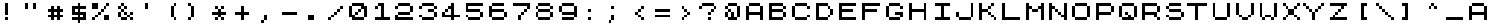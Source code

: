 SplineFontDB: 3.0
FontName: ZX81LowerClean
FullName: ZX81 Lower Clean
FamilyName: ZX81 Lower Clean
Weight: Regular
Copyright: Created with Chartotype, potrace and FontForge 2.0 - https://github.com/farique1
UComments: "2019-6-17: Created with FontForge (http://fontforge.org)"
Version: 001.000
ItalicAngle: 0
UnderlinePosition: -100
UnderlineWidth: 50
Ascent: 896
Descent: 128
InvalidEm: 0
LayerCount: 2
Layer: 0 0 "Back" 1
Layer: 1 0 "Fore" 0
XUID: [1021 379 -1044410058 6642800]
StyleMap: 0x0000
FSType: 0
OS2Version: 0
OS2_WeightWidthSlopeOnly: 0
OS2_UseTypoMetrics: 0
CreationTime: 1560799705
ModificationTime: 1560799706
PfmFamily: 16
TTFWeight: 400
TTFWidth: 5
LineGap: 0
VLineGap: 92
Panose: 2 0 5 9 0 0 0 0 0 0
OS2TypoAscent: 0
OS2TypoAOffset: 1
OS2TypoDescent: 0
OS2TypoDOffset: 1
OS2TypoLinegap: 0
OS2WinAscent: 0
OS2WinAOffset: 1
OS2WinDescent: 0
OS2WinDOffset: 1
HheadAscent: 0
HheadAOffset: 1
HheadDescent: 0
HheadDOffset: 1
OS2SubXSize: 665
OS2SubYSize: 716
OS2SubXOff: 0
OS2SubYOff: 143
OS2SupXSize: 665
OS2SupYSize: 716
OS2SupXOff: 0
OS2SupYOff: 491
OS2StrikeYSize: 51
OS2StrikeYPos: 265
OS2CapHeight: 896
OS2XHeight: 1024
OS2Vendor: '    '
DEI: 91125
Encoding: ISO8859-1
UnicodeInterp: none
NameList: AGL For New Fonts
DisplaySize: -48
AntiAlias: 1
FitToEm: 0
WinInfo: 26 26 9
BeginChars: 273 112

StartChar: o
Encoding: 111 111 0
Width: 1024
VWidth: 0
Flags: W
HStem: 0 128<256 768> 640 128<256 768>
VStem: 128 128<128 640> 768 128<128 640>
LayerCount: 2
Fore
SplineSet
256 640 m 1
 256 768 l 1
 768 768 l 1
 768 640 l 1
 256 640 l 1
128 128 m 1
 128 640 l 1
 256 640 l 1
 256 128 l 1
 128 128 l 1
768 128 m 1
 768 640 l 1
 896 640 l 1
 896 128 l 1
 768 128 l 1
256 0 m 1
 256 128 l 1
 768 128 l 1
 768 0 l 1
 256 0 l 1
EndSplineSet
EndChar

StartChar: i
Encoding: 105 105 1
Width: 1024
VWidth: 0
Flags: W
HStem: 0 128<256 512 640 896> 640 128<256 512 640 896>
VStem: 512 128<128 640>
LayerCount: 2
Fore
SplineSet
256 640 m 1
 256 768 l 1
 896 768 l 1
 896 640 l 1
 640 640 l 1
 640 128 l 1
 896 128 l 1
 896 0 l 1
 256 0 l 1
 256 128 l 1
 512 128 l 1
 512 640 l 1
 256 640 l 1
EndSplineSet
EndChar

StartChar: ampersand
Encoding: 38 38 2
Width: 1024
VWidth: 0
Flags: W
HStem: 0 128<384 640 768 896> 128 128<640 768> 256 128<512 640 768 896> 384 128<384 512> 512 128<256 384 512 640> 640 128<384 512>
VStem: 256 128<128 384 512 640> 384 128<384 512 640 768> 512 128<256 384 512 640> 640 128<128 256> 768 128<0 128 256 384>
LayerCount: 2
Fore
SplineSet
384 640 m 1x0a
 384 768 l 1
 512 768 l 1x05
 512 640 l 1x09
 384 640 l 1x0a
256 512 m 1x0a
 256 640 l 1
 384 640 l 1x0a
 384 512 l 1x12
 256 512 l 1x0a
512 512 m 1x11
 512 640 l 1x09
 640 640 l 1
 640 512 l 1x0880
 512 512 l 1x11
384 384 m 1x12
 384 512 l 1x12
 512 512 l 1x11
 512 384 l 1x21
 384 384 l 1x12
256 128 m 1x42
 256 384 l 1
 384 384 l 1
 384 128 l 1x92
 256 128 l 1x42
512 256 m 1x2080
 512 384 l 1x21
 640 384 l 1x2080
 640 256 l 1x4080
 512 256 l 1x2080
768 256 m 1x4040
 768 384 l 1
 896 384 l 1
 896 256 l 1x2020
 768 256 l 1x4040
640 128 m 1x8040
 640 256 l 1x4080
 768 256 l 1x4040
 768 128 l 1
 640 128 l 1x8040
384 0 m 1x8140
 384 128 l 1x82
 640 128 l 1
 640 0 l 1
 384 0 l 1x8140
768 0 m 1x8020
 768 128 l 1x8040
 896 128 l 1
 896 0 l 1
 768 0 l 1x8020
EndSplineSet
EndChar

StartChar: glyph3
Encoding: 256 9608 3
Width: 1024
VWidth: 0
Flags: W
HStem: -128 1024<0 1024>
VStem: 0 1024<-128 896>
LayerCount: 2
Fore
SplineSet
0 -128 m 1
 0 896 l 1
 1024 896 l 1
 1024 -128 l 1
 0 -128 l 1
EndSplineSet
EndChar

StartChar: quotesingle
Encoding: 39 39 4
Width: 1024
VWidth: 0
Flags: W
HStem: 512 256<384 512>
VStem: 384 128<512 768>
LayerCount: 2
Fore
SplineSet
384 512 m 1
 384 768 l 1
 512 768 l 1
 512 512 l 1
 384 512 l 1
EndSplineSet
EndChar

StartChar: h
Encoding: 104 104 5
Width: 1024
VWidth: 0
Flags: W
HStem: 0 21G<128 256 768 896> 384 128<256 768> 748 20G<128 256 768 896>
VStem: 128 128<0 384 512 768> 768 128<0 384 512 768>
LayerCount: 2
Fore
SplineSet
128 0 m 1
 128 768 l 1
 256 768 l 1
 256 512 l 1
 768 512 l 1
 768 768 l 1
 896 768 l 1
 896 0 l 1
 768 0 l 1
 768 384 l 1
 256 384 l 1
 256 0 l 1
 128 0 l 1
EndSplineSet
EndChar

StartChar: n
Encoding: 110 110 6
Width: 1024
VWidth: 0
Flags: W
HStem: 0 21G<128 256 768 896> 256 128<512 640> 384 128<384 512> 748 20G<128 256 768 896>
VStem: 128 128<0 512 640 768> 384 128<384 512> 512 128<256 384> 768 128<0 128 256 768>
LayerCount: 2
Fore
SplineSet
128 0 m 1xbd
 128 768 l 1
 256 768 l 1
 256 640 l 1
 384 640 l 1
 384 512 l 1
 256 512 l 1
 256 0 l 1
 128 0 l 1xbd
768 256 m 1xdb
 768 768 l 1
 896 768 l 1
 896 0 l 1
 768 0 l 1
 768 128 l 1
 640 128 l 1
 640 256 l 1
 768 256 l 1xdb
384 384 m 1xbd
 384 512 l 1
 512 512 l 1xbd
 512 384 l 1xdd
 384 384 l 1xbd
512 256 m 1xdb
 512 384 l 1xdd
 640 384 l 1
 640 256 l 1
 512 256 l 1xdb
EndSplineSet
EndChar

StartChar: j
Encoding: 106 106 7
Width: 1024
VWidth: 0
Flags: W
HStem: 0 128<256 768> 748 20G<768 896>
VStem: 128 128<128 384> 768 128<128 768>
LayerCount: 2
Fore
SplineSet
768 128 m 1
 768 768 l 1
 896 768 l 1
 896 128 l 1
 768 128 l 1
128 128 m 1
 128 384 l 1
 256 384 l 1
 256 128 l 1
 128 128 l 1
256 0 m 1
 256 128 l 1
 768 128 l 1
 768 0 l 1
 256 0 l 1
EndSplineSet
EndChar

StartChar: p
Encoding: 112 112 8
Width: 1024
VWidth: 0
Flags: W
HStem: 0 21G<128 256> 0 21G<128 256> 256 128<256 768> 640 128<256 768>
VStem: 128 128<0 256 384 640> 768 128<384 640>
LayerCount: 2
Fore
SplineSet
128 0 m 1xbc
 128 768 l 1
 768 768 l 1
 768 640 l 1
 256 640 l 1
 256 384 l 1
 768 384 l 1
 768 256 l 1
 256 256 l 1
 256 0 l 1
 128 0 l 1xbc
768 384 m 1
 768 640 l 1
 896 640 l 1
 896 384 l 1
 768 384 l 1
EndSplineSet
EndChar

StartChar: glyph9
Encoding: 257 9623 9
Width: 1024
VWidth: 0
Flags: W
HStem: -128 512<512 1024>
VStem: 512 512<-128 384>
LayerCount: 2
Fore
SplineSet
512 -128 m 1
 512 384 l 1
 1024 384 l 1
 1024 -128 l 1
 512 -128 l 1
EndSplineSet
EndChar

StartChar: glyph10
Encoding: 258 9622 10
Width: 1024
VWidth: 0
Flags: W
HStem: -128 512<0 512>
VStem: 0 512<-128 384>
LayerCount: 2
Fore
SplineSet
0 -128 m 1
 0 384 l 1
 512 384 l 1
 512 -128 l 1
 0 -128 l 1
EndSplineSet
EndChar

StartChar: q
Encoding: 113 113 11
Width: 1024
VWidth: 0
Flags: W
HStem: 0 128<256 512 640 768> 256 128<384 512> 640 128<256 768>
VStem: 128 128<128 640> 384 128<256 384> 768 128<128 640>
LayerCount: 2
Fore
SplineSet
256 640 m 1
 256 768 l 1
 768 768 l 1
 768 640 l 1
 256 640 l 1
128 128 m 1
 128 640 l 1
 256 640 l 1
 256 128 l 1
 128 128 l 1
768 128 m 1
 768 640 l 1
 896 640 l 1
 896 128 l 1
 768 128 l 1
384 256 m 1
 384 384 l 1
 512 384 l 1
 512 256 l 1
 384 256 l 1
512 128 m 1
 512 256 l 1
 640 256 l 1
 640 128 l 1
 768 128 l 1
 768 0 l 1
 256 0 l 1
 256 128 l 1
 512 128 l 1
EndSplineSet
EndChar

StartChar: k
Encoding: 107 107 12
Width: 1024
VWidth: 0
Flags: W
HStem: 0 128<768 896> 128 128<640 768> 256 128<512 640> 512 128<512 640> 640 128<640 768>
VStem: 128 128<0 384 512 768> 512 128<256 384 512 640> 640 128<128 256 640 768> 768 128<0 128>
LayerCount: 2
Fore
SplineSet
128 0 m 1xb6
 128 768 l 1
 256 768 l 1xae
 256 512 l 1
 512 512 l 1
 512 384 l 1
 256 384 l 1
 256 0 l 1
 128 0 l 1xb6
640 640 m 1x16
 640 768 l 1
 768 768 l 1
 768 640 l 1x0d
 640 640 l 1x16
512 512 m 1x16
 512 640 l 1
 640 640 l 1
 640 512 l 1
 512 512 l 1x16
512 256 m 1x26
 512 384 l 1
 640 384 l 1x26
 640 256 l 1x46
 512 256 l 1x26
640 128 m 1x45
 640 256 l 1x46
 768 256 l 1x45
 768 128 l 1x85
 640 128 l 1x45
768 0 m 1x8480
 768 128 l 1x85
 896 128 l 1
 896 0 l 1
 768 0 l 1x8480
EndSplineSet
EndChar

StartChar: g
Encoding: 103 103 13
Width: 1024
VWidth: 0
Flags: W
HStem: 0 128<256 768> 256 128<512 768> 512 128<768 896> 640 128<256 768>
VStem: 128 128<128 640> 768 128<128 256 512 640>
LayerCount: 2
Fore
SplineSet
256 640 m 1xdc
 256 768 l 1
 768 768 l 1xdc
 768 640 l 1xec
 256 640 l 1xdc
128 128 m 1
 128 640 l 1
 256 640 l 1
 256 128 l 1
 128 128 l 1
768 512 m 1xec
 768 640 l 1
 896 640 l 1
 896 512 l 1
 768 512 l 1xec
512 256 m 1
 512 384 l 1
 896 384 l 1
 896 128 l 1
 768 128 l 1
 768 256 l 1
 512 256 l 1
256 0 m 1
 256 128 l 1
 768 128 l 1
 768 0 l 1
 256 0 l 1
EndSplineSet
EndChar

StartChar: u
Encoding: 117 117 14
Width: 1024
VWidth: 0
Flags: W
HStem: 0 128<256 768> 748 20G<128 256 768 896>
VStem: 128 128<128 768> 768 128<128 768>
LayerCount: 2
Fore
SplineSet
128 128 m 1
 128 768 l 1
 256 768 l 1
 256 128 l 1
 128 128 l 1
768 128 m 1
 768 768 l 1
 896 768 l 1
 896 128 l 1
 768 128 l 1
256 0 m 1
 256 128 l 1
 768 128 l 1
 768 0 l 1
 256 0 l 1
EndSplineSet
EndChar

StartChar: glyph15
Encoding: 259 9626 15
Width: 1024
VWidth: 0
Flags: W
HStem: -128 512<512 1024> 384 512<0 512>
VStem: 0 512<384 896> 512 512<-128 384>
LayerCount: 2
Fore
SplineSet
0 384 m 1x60
 0 896 l 1
 512 896 l 1x60
 512 384 l 1xa0
 0 384 l 1x60
512 -128 m 1x90
 512 384 l 1xa0
 1024 384 l 1
 1024 -128 l 1
 512 -128 l 1x90
EndSplineSet
EndChar

StartChar: glyph16
Encoding: 260 9627 16
Width: 1024
VWidth: 0
Flags: W
HStem: 384 512<512 1024>
VStem: 0 512<-128 384>
LayerCount: 2
Fore
SplineSet
0 -128 m 1
 0 896 l 1
 1024 896 l 1
 1024 384 l 1
 512 384 l 1
 512 -128 l 1
 0 -128 l 1
EndSplineSet
EndChar

StartChar: t
Encoding: 116 116 17
Width: 1024
VWidth: 0
Flags: W
HStem: 0 21G<384 512> 0 21G<384 512> 640 128<0 384 512 896>
VStem: 384 128<0 640>
LayerCount: 2
Fore
SplineSet
0 640 m 1xb0
 0 768 l 1
 896 768 l 1
 896 640 l 1
 512 640 l 1
 512 0 l 1
 384 0 l 1
 384 640 l 1
 0 640 l 1xb0
EndSplineSet
EndChar

StartChar: f
Encoding: 102 102 18
Width: 1024
VWidth: 0
Flags: W
HStem: 0 21G<128 256> 0 21G<128 256> 384 128<256 768> 640 128<256 896>
VStem: 128 128<0 384 512 640>
LayerCount: 2
Fore
SplineSet
128 0 m 1xb8
 128 768 l 1
 896 768 l 1
 896 640 l 1
 256 640 l 1
 256 512 l 1
 768 512 l 1
 768 384 l 1
 256 384 l 1
 256 0 l 1
 128 0 l 1xb8
EndSplineSet
EndChar

StartChar: r
Encoding: 114 114 19
Width: 1024
VWidth: 0
Flags: W
HStem: 0 128<768 896> 256 128<256 640> 640 128<256 768>
VStem: 128 128<0 256 384 640> 640 128<128 256> 768 128<0 128 384 640>
LayerCount: 2
Fore
SplineSet
128 0 m 1xf8
 128 768 l 1
 768 768 l 1
 768 640 l 1
 256 640 l 1
 256 384 l 1
 768 384 l 1xf4
 768 128 l 1
 640 128 l 1
 640 256 l 1
 256 256 l 1
 256 0 l 1
 128 0 l 1xf8
768 384 m 1
 768 640 l 1
 896 640 l 1
 896 384 l 1
 768 384 l 1
768 0 m 1
 768 128 l 1xf8
 896 128 l 1
 896 0 l 1
 768 0 l 1
EndSplineSet
EndChar

StartChar: d
Encoding: 100 100 20
Width: 1024
VWidth: 0
Flags: W
HStem: 0 128<256 640> 128 128<640 768> 512 128<640 768> 640 128<256 640>
VStem: 128 128<128 640> 640 128<128 256 512 640> 768 128<256 512>
LayerCount: 2
Fore
SplineSet
128 0 m 1x9c
 128 768 l 1
 640 768 l 1x9c
 640 640 l 1x2c
 256 640 l 1
 256 128 l 1
 640 128 l 1
 640 0 l 1
 128 0 l 1x9c
640 512 m 1x2c
 640 640 l 1
 768 640 l 1
 768 512 l 1
 640 512 l 1x2c
768 256 m 1x6c
 768 512 l 1x6c
 896 512 l 1
 896 256 l 1x6a
 768 256 l 1x6c
640 128 m 1x8c
 640 256 l 1
 768 256 l 1
 768 128 l 1x4c
 640 128 l 1x8c
EndSplineSet
EndChar

StartChar: glyph21
Encoding: 261 9631 21
Width: 1024
VWidth: 0
Flags: W
HStem: -128 512<0 512>
VStem: 512 512<384 896>
LayerCount: 2
Fore
SplineSet
512 384 m 1
 512 896 l 1
 1024 896 l 1
 1024 -128 l 1
 0 -128 l 1
 0 384 l 1
 512 384 l 1
EndSplineSet
EndChar

StartChar: glyph22
Encoding: 262 9625 22
Width: 1024
VWidth: 0
Flags: W
HStem: -128 512<512 1024>
VStem: 0 512<384 896>
LayerCount: 2
Fore
SplineSet
0 -128 m 1
 0 896 l 1
 512 896 l 1
 512 384 l 1
 1024 384 l 1
 1024 -128 l 1
 0 -128 l 1
EndSplineSet
EndChar

StartChar: glyph23
Encoding: 263 9618 23
Width: 1024
VWidth: 0
Flags: W
HStem: -128 128<128 256 384 512 640 768 896 1024> 0 128<0 128 256 384 512 640 768 896> 128 128<128 256 384 512 640 768 896 1024> 256 128<0 128 256 384 512 640 768 896> 384 128<128 256 384 512 640 768 896 1024> 512 128<0 128 256 384 512 640 768 896> 640 128<128 256 384 512 640 768 896 1024> 768 128<0 128 256 384 512 640 768 896>
VStem: 0 128<0 128 256 384 512 640 768 896> 128 128<-128 0 128 256 384 512 640 768> 256 128<0 128 256 384 512 640 768 896> 384 128<-128 0 128 256 384 512 640 768> 512 128<0 128 256 384 512 640 768 896> 640 128<-128 0 128 256 384 512 640 768> 768 128<0 128 256 384 512 640 768 896> 896 128<-128 0 128 256 384 512 640 768>
LayerCount: 2
Fore
SplineSet
0 768 m 1x0180
 0 896 l 1
 128 896 l 1x0180
 128 768 l 1x0280
 0 768 l 1x0180
256 768 m 1x0240
 256 896 l 1
 384 896 l 1x0120
 384 768 l 1x0220
 256 768 l 1x0240
512 768 m 1x0210
 512 896 l 1
 640 896 l 1x0108
 640 768 l 1x0208
 512 768 l 1x0210
768 768 m 1x0204
 768 896 l 1
 896 896 l 1x0102
 896 768 l 1x0202
 768 768 l 1x0204
128 640 m 1x0480
 128 768 l 1x0280
 256 768 l 1x0240
 256 640 l 1x0440
 128 640 l 1x0480
384 640 m 1x0420
 384 768 l 1x0220
 512 768 l 1x0210
 512 640 l 1x0410
 384 640 l 1x0420
640 640 m 1x0408
 640 768 l 1x0208
 768 768 l 1x0204
 768 640 l 1x0404
 640 640 l 1x0408
896 640 m 1x0402
 896 768 l 1x0202
 1024 768 l 1
 1024 640 l 1x0201
 896 640 l 1x0402
0 512 m 1x0480
 0 640 l 1
 128 640 l 1x0480
 128 512 l 1x0880
 0 512 l 1x0480
256 512 m 1x0840
 256 640 l 1x0440
 384 640 l 1x0420
 384 512 l 1x0820
 256 512 l 1x0840
512 512 m 1x0810
 512 640 l 1x0410
 640 640 l 1x0408
 640 512 l 1x0808
 512 512 l 1x0810
768 512 m 1x0804
 768 640 l 1x0404
 896 640 l 1x0402
 896 512 l 1x0802
 768 512 l 1x0804
128 384 m 1x1080
 128 512 l 1x0880
 256 512 l 1x0840
 256 384 l 1x1040
 128 384 l 1x1080
384 384 m 1x1020
 384 512 l 1x0820
 512 512 l 1x0810
 512 384 l 1x1010
 384 384 l 1x1020
640 384 m 1x1008
 640 512 l 1x0808
 768 512 l 1x0804
 768 384 l 1x1004
 640 384 l 1x1008
896 384 m 1x1002
 896 512 l 1x0802
 1024 512 l 1
 1024 384 l 1x0801
 896 384 l 1x1002
0 256 m 1x1080
 0 384 l 1
 128 384 l 1x1080
 128 256 l 1x2080
 0 256 l 1x1080
256 256 m 1x2040
 256 384 l 1x1040
 384 384 l 1x1020
 384 256 l 1x2020
 256 256 l 1x2040
512 256 m 1x2010
 512 384 l 1x1010
 640 384 l 1x1008
 640 256 l 1x2008
 512 256 l 1x2010
768 256 m 1x2004
 768 384 l 1x1004
 896 384 l 1x1002
 896 256 l 1x2002
 768 256 l 1x2004
128 128 m 1x4080
 128 256 l 1x2080
 256 256 l 1x2040
 256 128 l 1x4040
 128 128 l 1x4080
384 128 m 1x4020
 384 256 l 1x2020
 512 256 l 1x2010
 512 128 l 1x4010
 384 128 l 1x4020
640 128 m 1x4008
 640 256 l 1x2008
 768 256 l 1x2004
 768 128 l 1x4004
 640 128 l 1x4008
896 128 m 1x4002
 896 256 l 1x2002
 1024 256 l 1
 1024 128 l 1x2001
 896 128 l 1x4002
0 0 m 1x4080
 0 128 l 1
 128 128 l 1x4080
 128 0 l 1x8080
 0 0 l 1x4080
256 0 m 1x8040
 256 128 l 1x4040
 384 128 l 1x4020
 384 0 l 1x8020
 256 0 l 1x8040
512 0 m 1x8010
 512 128 l 1x4010
 640 128 l 1x4008
 640 0 l 1x8008
 512 0 l 1x8010
768 0 m 1x8004
 768 128 l 1x4004
 896 128 l 1x4002
 896 0 l 1x8002
 768 0 l 1x8004
128 -128 m 1x8040
 128 0 l 1x8080
 256 0 l 1
 256 -128 l 1
 128 -128 l 1x8040
384 -128 m 1x8010
 384 0 l 1x8020
 512 0 l 1
 512 -128 l 1
 384 -128 l 1x8010
640 -128 m 1x8004
 640 0 l 1x8008
 768 0 l 1
 768 -128 l 1
 640 -128 l 1x8004
896 -128 m 1x8001
 896 0 l 1x8002
 1024 0 l 1
 1024 -128 l 1
 896 -128 l 1x8001
EndSplineSet
EndChar

StartChar: glyph24
Encoding: 264 9624 24
Width: 1024
VWidth: 0
Flags: W
HStem: 384 512<0 512>
VStem: 0 512<384 896>
LayerCount: 2
Fore
SplineSet
0 384 m 1
 0 896 l 1
 512 896 l 1
 512 384 l 1
 0 384 l 1
EndSplineSet
EndChar

StartChar: glyph25
Encoding: 265 9630 25
Width: 1024
VWidth: 0
Flags: W
HStem: -128 512<0 512> 384 512<512 1024>
VStem: 0 512<-128 384> 512 512<384 896>
LayerCount: 2
Fore
SplineSet
512 384 m 1xa0
 512 896 l 1
 1024 896 l 1
 1024 384 l 1x50
 512 384 l 1xa0
0 -128 m 1xa0
 0 384 l 1
 512 384 l 1
 512 -128 l 1
 0 -128 l 1xa0
EndSplineSet
EndChar

StartChar: e
Encoding: 101 101 26
Width: 1024
VWidth: 0
Flags: W
HStem: 0 128<256 896> 384 128<256 768> 640 128<256 896>
VStem: 128 128<128 384 512 640>
LayerCount: 2
Fore
SplineSet
128 0 m 1
 128 768 l 1
 896 768 l 1
 896 640 l 1
 256 640 l 1
 256 512 l 1
 768 512 l 1
 768 384 l 1
 256 384 l 1
 256 128 l 1
 896 128 l 1
 896 0 l 1
 128 0 l 1
EndSplineSet
EndChar

StartChar: s
Encoding: 115 115 27
Width: 1024
VWidth: 0
Flags: W
HStem: 0 128<256 768> 128 128<128 256> 384 128<256 768> 512 128<128 256> 640 128<256 768>
VStem: 128 128<128 256 512 640> 256 512<0 128 384 512 640 768> 768 128<128 384>
LayerCount: 2
Fore
SplineSet
256 640 m 1x14
 256 768 l 1
 768 768 l 1
 768 640 l 1x0a
 256 640 l 1x14
128 512 m 1x14
 128 640 l 1
 256 640 l 1x14
 256 512 l 1x24
 128 512 l 1x14
256 384 m 1x22
 256 512 l 1x24
 768 512 l 1
 768 384 l 1
 256 384 l 1x22
768 128 m 1x82
 768 384 l 1xa2
 896 384 l 1
 896 128 l 1x61
 768 128 l 1x82
128 128 m 1x44
 128 256 l 1
 256 256 l 1x44
 256 128 l 1x84
 128 128 l 1x44
256 0 m 1x82
 256 128 l 1x84
 768 128 l 1
 768 0 l 1
 256 0 l 1x82
EndSplineSet
EndChar

StartChar: b
Encoding: 98 98 28
Width: 1024
VWidth: 0
Flags: W
HStem: 0 128<256 768> 512 128<768 896> 640 128<256 768>
VStem: 128 128<128 384 512 640> 768 128<128 384 512 640>
LayerCount: 2
Fore
SplineSet
128 0 m 1xd8
 128 768 l 1
 768 768 l 1xb8
 768 640 l 1xd8
 256 640 l 1xb8
 256 512 l 1
 768 512 l 1
 768 384 l 1
 256 384 l 1
 256 128 l 1
 768 128 l 1
 768 0 l 1
 128 0 l 1xd8
768 512 m 1xd8
 768 640 l 1
 896 640 l 1
 896 512 l 1
 768 512 l 1xd8
768 128 m 1
 768 384 l 1
 896 384 l 1
 896 128 l 1
 768 128 l 1
EndSplineSet
EndChar

StartChar: I
Encoding: 73 73 29
Width: 1024
VWidth: 0
Flags: W
HStem: 0 128<256 512 640 896> 640 128<256 512 640 896>
VStem: 512 128<128 640>
LayerCount: 2
Fore
SplineSet
256 640 m 1
 256 768 l 1
 896 768 l 1
 896 640 l 1
 640 640 l 1
 640 128 l 1
 896 128 l 1
 896 0 l 1
 256 0 l 1
 256 128 l 1
 512 128 l 1
 512 640 l 1
 256 640 l 1
EndSplineSet
EndChar

StartChar: C
Encoding: 67 67 30
Width: 1024
VWidth: 0
Flags: W
HStem: 0 128<256 768> 128 128<768 896> 512 128<768 896> 640 128<256 768>
VStem: 128 128<128 640> 768 128<128 256 512 640>
LayerCount: 2
Fore
SplineSet
256 640 m 1x1c
 256 768 l 1
 768 768 l 1x1c
 768 640 l 1x2c
 256 640 l 1x1c
128 128 m 1x4c
 128 640 l 1
 256 640 l 1
 256 128 l 1x9c
 128 128 l 1x4c
768 512 m 1x2c
 768 640 l 1
 896 640 l 1
 896 512 l 1
 768 512 l 1x2c
768 128 m 1x8c
 768 256 l 1
 896 256 l 1
 896 128 l 1x4c
 768 128 l 1x8c
256 0 m 1x8c
 256 128 l 1
 768 128 l 1
 768 0 l 1
 256 0 l 1x8c
EndSplineSet
EndChar

StartChar: B
Encoding: 66 66 31
Width: 1024
VWidth: 0
Flags: W
HStem: 0 128<256 768> 512 128<768 896> 640 128<256 768>
VStem: 128 128<128 384 512 640> 768 128<128 384 512 640>
LayerCount: 2
Fore
SplineSet
128 0 m 1xd8
 128 768 l 1
 768 768 l 1xb8
 768 640 l 1xd8
 256 640 l 1xb8
 256 512 l 1
 768 512 l 1
 768 384 l 1
 256 384 l 1
 256 128 l 1
 768 128 l 1
 768 0 l 1
 128 0 l 1xd8
768 512 m 1xd8
 768 640 l 1
 896 640 l 1
 896 512 l 1
 768 512 l 1xd8
768 128 m 1
 768 384 l 1
 896 384 l 1
 896 128 l 1
 768 128 l 1
EndSplineSet
EndChar

StartChar: H
Encoding: 72 72 32
Width: 1024
VWidth: 0
Flags: W
HStem: 0 21G<128 256 768 896> 0 21G<128 256 768 896> 384 128<256 768> 748 20G<128 256 768 896> 748 20G<128 256 768 896>
VStem: 128 128<0 384 512 768> 768 128<0 384 512 768>
LayerCount: 2
Fore
SplineSet
128 0 m 1xb6
 128 768 l 1
 256 768 l 1
 256 512 l 1
 768 512 l 1
 768 768 l 1
 896 768 l 1
 896 0 l 1
 768 0 l 1
 768 384 l 1
 256 384 l 1
 256 0 l 1
 128 0 l 1xb6
EndSplineSet
EndChar

StartChar: c
Encoding: 99 99 33
Width: 1024
VWidth: 0
Flags: W
HStem: 0 128<256 768> 128 128<768 896> 512 128<768 896> 640 128<256 768>
VStem: 128 128<128 640> 768 128<128 256 512 640>
LayerCount: 2
Fore
SplineSet
256 640 m 1x1c
 256 768 l 1
 768 768 l 1x1c
 768 640 l 1x2c
 256 640 l 1x1c
128 128 m 1x4c
 128 640 l 1
 256 640 l 1
 256 128 l 1x9c
 128 128 l 1x4c
768 512 m 1x2c
 768 640 l 1
 896 640 l 1
 896 512 l 1
 768 512 l 1x2c
768 128 m 1x8c
 768 256 l 1
 896 256 l 1
 896 128 l 1x4c
 768 128 l 1x8c
256 0 m 1x8c
 256 128 l 1
 768 128 l 1
 768 0 l 1
 256 0 l 1x8c
EndSplineSet
EndChar

StartChar: colon
Encoding: 58 58 34
Width: 1024
VWidth: 0
Flags: W
HStem: 0 128<384 512> 384 128<384 512>
VStem: 384 128<0 128 384 512>
LayerCount: 2
Fore
SplineSet
384 384 m 1
 384 512 l 1
 512 512 l 1
 512 384 l 1
 384 384 l 1
384 0 m 1
 384 128 l 1
 512 128 l 1
 512 0 l 1
 384 0 l 1
EndSplineSet
EndChar

StartChar: at
Encoding: 64 64 35
Width: 1024
VWidth: 0
Flags: W
HStem: 0 128<384 512 640 768> 384 128<384 512> 512 128<256 384> 640 128<384 768>
VStem: 256 128<128 384 512 640> 384 128<384 512> 768 128<128 640>
LayerCount: 2
Fore
SplineSet
384 640 m 1xaa
 384 768 l 1
 768 768 l 1
 768 640 l 1x96
 384 640 l 1xaa
256 512 m 1xaa
 256 640 l 1
 384 640 l 1xaa
 384 512 l 1xca
 256 512 l 1xaa
768 128 m 1
 768 640 l 1
 896 640 l 1x92
 896 128 l 1
 768 128 l 1
384 384 m 1xca
 384 512 l 1xca
 512 512 l 1
 512 384 l 1xc6
 384 384 l 1xca
256 128 m 1
 256 384 l 1
 384 384 l 1
 384 128 l 1
 256 128 l 1
512 128 m 1xc6
 512 384 l 1
 640 384 l 1
 640 128 l 1
 768 128 l 1
 768 0 l 1
 384 0 l 1xc6
 384 128 l 1xca
 512 128 l 1xc6
EndSplineSet
EndChar

StartChar: F
Encoding: 70 70 36
Width: 1024
VWidth: 0
Flags: W
HStem: 0 21G<128 256> 0 21G<128 256> 384 128<256 768> 640 128<256 896>
VStem: 128 128<0 384 512 640>
LayerCount: 2
Fore
SplineSet
128 0 m 1xb8
 128 768 l 1
 896 768 l 1
 896 640 l 1
 256 640 l 1
 256 512 l 1
 768 512 l 1
 768 384 l 1
 256 384 l 1
 256 0 l 1
 128 0 l 1xb8
EndSplineSet
EndChar

StartChar: G
Encoding: 71 71 37
Width: 1024
VWidth: 0
Flags: W
HStem: 0 128<256 768> 256 128<512 768> 512 128<768 896> 640 128<256 768>
VStem: 128 128<128 640> 768 128<128 256 512 640>
LayerCount: 2
Fore
SplineSet
256 640 m 1xdc
 256 768 l 1
 768 768 l 1xdc
 768 640 l 1xec
 256 640 l 1xdc
128 128 m 1
 128 640 l 1
 256 640 l 1
 256 128 l 1
 128 128 l 1
768 512 m 1xec
 768 640 l 1
 896 640 l 1
 896 512 l 1
 768 512 l 1xec
512 256 m 1
 512 384 l 1
 896 384 l 1
 896 128 l 1
 768 128 l 1
 768 256 l 1
 512 256 l 1
256 0 m 1
 256 128 l 1
 768 128 l 1
 768 0 l 1
 256 0 l 1
EndSplineSet
EndChar

StartChar: A
Encoding: 65 65 38
Width: 1024
VWidth: 0
Flags: W
HStem: 0 21G<128 256 768 896> 0 21G<128 256 768 896> 256 128<256 768> 640 128<256 768>
VStem: 128 128<0 256 384 640> 768 128<0 256 384 640>
LayerCount: 2
Fore
SplineSet
256 640 m 1x3c
 256 768 l 1
 768 768 l 1
 768 640 l 1
 256 640 l 1x3c
128 0 m 1xbc
 128 640 l 1
 256 640 l 1
 256 384 l 1
 768 384 l 1
 768 640 l 1
 896 640 l 1
 896 0 l 1
 768 0 l 1
 768 256 l 1
 256 256 l 1
 256 0 l 1
 128 0 l 1xbc
EndSplineSet
EndChar

StartChar: semicolon
Encoding: 59 59 39
Width: 1024
VWidth: 0
Flags: W
HStem: -128 128<256 384> 0 21G<384 512> 0 21G<384 512> 512 128<384 512>
VStem: 256 128<-128 0> 384 128<0 256 512 640>
LayerCount: 2
Fore
SplineSet
384 512 m 1x14
 384 640 l 1
 512 640 l 1
 512 512 l 1
 384 512 l 1x14
384 0 m 1x98
 384 256 l 1
 512 256 l 1
 512 0 l 1x54
 384 0 l 1x98
256 -128 m 1x98
 256 0 l 1
 384 0 l 1
 384 -128 l 1
 256 -128 l 1x98
EndSplineSet
EndChar

StartChar: equal
Encoding: 61 61 40
Width: 1024
VWidth: 0
Flags: W
HStem: 128 128<256 896> 384 128<256 896>
LayerCount: 2
Fore
SplineSet
256 384 m 1
 256 512 l 1
 896 512 l 1
 896 384 l 1
 256 384 l 1
256 128 m 1
 256 256 l 1
 896 256 l 1
 896 128 l 1
 256 128 l 1
EndSplineSet
EndChar

StartChar: K
Encoding: 75 75 41
Width: 1024
VWidth: 0
Flags: W
HStem: 0 128<768 896> 128 128<640 768> 256 128<512 640> 512 128<512 640> 640 128<640 768>
VStem: 128 128<0 384 512 768> 512 128<256 384 512 640> 640 128<128 256 640 768> 768 128<0 128>
LayerCount: 2
Fore
SplineSet
128 0 m 1xb6
 128 768 l 1
 256 768 l 1xae
 256 512 l 1
 512 512 l 1
 512 384 l 1
 256 384 l 1
 256 0 l 1
 128 0 l 1xb6
640 640 m 1x16
 640 768 l 1
 768 768 l 1
 768 640 l 1x0d
 640 640 l 1x16
512 512 m 1x16
 512 640 l 1
 640 640 l 1
 640 512 l 1
 512 512 l 1x16
512 256 m 1x26
 512 384 l 1
 640 384 l 1x26
 640 256 l 1x46
 512 256 l 1x26
640 128 m 1x45
 640 256 l 1x46
 768 256 l 1x45
 768 128 l 1x85
 640 128 l 1x45
768 0 m 1x8480
 768 128 l 1x85
 896 128 l 1
 896 0 l 1
 768 0 l 1x8480
EndSplineSet
EndChar

StartChar: one
Encoding: 49 49 42
Width: 1024
VWidth: 0
Flags: W
HStem: 0 128<256 512 640 896> 512 128<256 384> 640 128<384 512>
VStem: 256 128<512 640> 512 128<128 640>
LayerCount: 2
Fore
SplineSet
384 640 m 1xd8
 384 768 l 1
 640 768 l 1
 640 128 l 1
 896 128 l 1
 896 0 l 1
 256 0 l 1
 256 128 l 1
 512 128 l 1
 512 640 l 1xb8
 384 640 l 1xd8
256 512 m 1xd8
 256 640 l 1
 384 640 l 1
 384 512 l 1
 256 512 l 1xd8
EndSplineSet
EndChar

StartChar: zero
Encoding: 48 48 43
Width: 1024
VWidth: 0
Flags: W
HStem: 0 128<384 768> 256 128<384 512> 384 128<512 640> 640 128<256 640>
VStem: 128 128<256 640> 384 128<256 384> 512 128<384 512> 768 128<128 512>
LayerCount: 2
Fore
SplineSet
256 640 m 1xbb
 256 768 l 1
 768 768 l 1
 768 640 l 1
 896 640 l 1
 896 128 l 1
 768 128 l 1
 768 512 l 1
 640 512 l 1
 640 640 l 1
 256 640 l 1xbb
128 128 m 1
 128 640 l 1
 256 640 l 1
 256 256 l 1
 384 256 l 1
 384 128 l 1xdd
 768 128 l 1
 768 0 l 1
 256 0 l 1
 256 128 l 1
 128 128 l 1
512 384 m 1
 512 512 l 1
 640 512 l 1
 640 384 l 1xbb
 512 384 l 1
384 256 m 1xdd
 384 384 l 1
 512 384 l 1
 512 256 l 1
 384 256 l 1xdd
EndSplineSet
EndChar

StartChar: J
Encoding: 74 74 44
Width: 1024
VWidth: 0
Flags: W
HStem: 0 128<256 768> 748 20G<768 896> 748 20G<768 896>
VStem: 128 128<128 384> 768 128<128 768>
LayerCount: 2
Fore
SplineSet
768 128 m 1xd8
 768 768 l 1
 896 768 l 1
 896 128 l 1
 768 128 l 1xd8
128 128 m 1
 128 384 l 1
 256 384 l 1
 256 128 l 1
 128 128 l 1
256 0 m 1
 256 128 l 1
 768 128 l 1
 768 0 l 1
 256 0 l 1
EndSplineSet
EndChar

StartChar: less
Encoding: 60 60 45
Width: 1024
VWidth: 0
Flags: W
HStem: 0 128<640 768> 128 128<512 640> 256 128<384 512> 384 128<512 640> 512 128<640 768>
VStem: 384 128<256 384> 512 128<128 256 384 512> 640 128<0 128 512 640>
LayerCount: 2
Fore
SplineSet
640 512 m 1x12
 640 640 l 1
 768 640 l 1
 768 512 l 1x09
 640 512 l 1x12
512 384 m 1x24
 512 512 l 1
 640 512 l 1
 640 384 l 1x12
 512 384 l 1x24
384 256 m 1x24
 384 384 l 1
 512 384 l 1x24
 512 256 l 1x44
 384 256 l 1x24
512 128 m 1x42
 512 256 l 1x44
 640 256 l 1x42
 640 128 l 1x82
 512 128 l 1x42
640 0 m 1x81
 640 128 l 1x82
 768 128 l 1
 768 0 l 1
 640 0 l 1x81
EndSplineSet
EndChar

StartChar: Y
Encoding: 89 89 46
Width: 1024
VWidth: 0
Flags: W
HStem: 0 21G<384 512> 0 21G<384 512> 384 128<256 384 512 640> 512 128<128 256 640 768> 640 128<0 128 768 896>
VStem: 0 128<640 768> 128 128<512 640> 256 128<384 512> 384 128<0 384> 512 128<384 512> 640 128<512 640> 768 128<640 768>
LayerCount: 2
Fore
SplineSet
0 640 m 1x0c
 0 768 l 1
 128 768 l 1x0c
 128 640 l 1x14
 0 640 l 1x0c
768 640 m 1x1020
 768 768 l 1
 896 768 l 1
 896 640 l 1x0810
 768 640 l 1x1020
128 512 m 1x12
 128 640 l 1x14
 256 640 l 1x12
 256 512 l 1x22
 128 512 l 1x12
640 512 m 1x2040
 640 640 l 1
 768 640 l 1
 768 512 l 1x1020
 640 512 l 1x2040
256 384 m 1x21
 256 512 l 1x22
 384 512 l 1
 384 384 l 1
 256 384 l 1x21
512 384 m 1x2080
 512 512 l 1
 640 512 l 1
 640 384 l 1x2040
 512 384 l 1x2080
384 0 m 1xa080
 384 384 l 1xa1
 512 384 l 1
 512 0 l 1
 384 0 l 1xa080
EndSplineSet
EndChar

StartChar: sterling
Encoding: 163 163 47
Width: 1024
VWidth: 0
Flags: W
HStem: 0 128<128 256 384 896> 384 128<128 256 384 640> 512 128<768 896> 640 128<384 768>
VStem: 256 128<128 384 512 640> 768 128<512 640>
LayerCount: 2
Fore
SplineSet
384 640 m 1x9c
 384 768 l 1
 768 768 l 1x9c
 768 640 l 1xac
 384 640 l 1x9c
256 512 m 1xdc
 256 640 l 1
 384 640 l 1
 384 512 l 1
 640 512 l 1
 640 384 l 1
 384 384 l 1
 384 128 l 1
 896 128 l 1
 896 0 l 1
 128 0 l 1
 128 128 l 1
 256 128 l 1
 256 384 l 1
 128 384 l 1
 128 512 l 1
 256 512 l 1xdc
768 512 m 1xac
 768 640 l 1
 896 640 l 1
 896 512 l 1
 768 512 l 1xac
EndSplineSet
EndChar

StartChar: L
Encoding: 76 76 48
Width: 1024
VWidth: 0
Flags: W
HStem: 0 128<256 896> 748 20G<128 256> 748 20G<128 256>
VStem: 128 128<128 768>
LayerCount: 2
Fore
SplineSet
128 0 m 1xd0
 128 768 l 1
 256 768 l 1
 256 128 l 1
 896 128 l 1
 896 0 l 1
 128 0 l 1xd0
EndSplineSet
EndChar

StartChar: greater
Encoding: 62 62 49
Width: 1024
VWidth: 0
Flags: W
HStem: 0 128<384 512> 128 128<512 640> 256 128<640 768> 384 128<512 640> 512 128<384 512>
VStem: 384 128<0 128 512 640> 512 128<128 256 384 512> 640 128<256 384>
LayerCount: 2
Fore
SplineSet
384 512 m 1x0c
 384 640 l 1
 512 640 l 1x0c
 512 512 l 1x14
 384 512 l 1x0c
512 384 m 1x12
 512 512 l 1x14
 640 512 l 1x12
 640 384 l 1x22
 512 384 l 1x12
640 256 m 1x42
 640 384 l 1x22
 768 384 l 1
 768 256 l 1x21
 640 256 l 1x42
512 128 m 1x84
 512 256 l 1
 640 256 l 1
 640 128 l 1x42
 512 128 l 1x84
384 0 m 1x84
 384 128 l 1
 512 128 l 1
 512 0 l 1
 384 0 l 1x84
EndSplineSet
EndChar

StartChar: question
Encoding: 63 63 50
Width: 1024
VWidth: 0
Flags: W
HStem: 0 128<512 640> 256 128<512 640> 384 128<640 768> 512 128<128 256 768 896> 640 128<256 768>
VStem: 128 128<512 640> 512 128<0 128 256 384> 640 128<384 512> 768 128<512 640>
LayerCount: 2
Fore
SplineSet
256 640 m 1x9480
 256 768 l 1
 768 768 l 1x8c80
 768 640 l 1
 256 640 l 1x9480
128 512 m 1x94
 128 640 l 1
 256 640 l 1
 256 512 l 1
 128 512 l 1x94
768 512 m 1xa5
 768 640 l 1
 896 640 l 1
 896 512 l 1x9480
 768 512 l 1xa5
640 384 m 1xc6
 640 512 l 1
 768 512 l 1
 768 384 l 1xa5
 640 384 l 1xc6
512 256 m 1xc6
 512 384 l 1
 640 384 l 1
 640 256 l 1
 512 256 l 1xc6
512 0 m 1
 512 128 l 1
 640 128 l 1
 640 0 l 1
 512 0 l 1
EndSplineSet
EndChar

StartChar: M
Encoding: 77 77 51
Width: 1024
VWidth: 0
Flags: W
HStem: 0 21G<128 256 768 896> 0 21G<128 256 768 896> 384 128<384 640> 512 128<256 384 640 768> 748 20G<128 256 768 896> 748 20G<128 256 768 896>
VStem: 128 128<0 512 640 768> 768 128<0 512 640 768>
LayerCount: 2
Fore
SplineSet
128 0 m 1x93
 128 768 l 1
 256 768 l 1
 256 640 l 1
 384 640 l 1x9b
 384 512 l 1x23
 256 512 l 1
 256 0 l 1
 128 0 l 1x93
768 640 m 1
 768 768 l 1
 896 768 l 1
 896 0 l 1
 768 0 l 1
 768 512 l 1x9b
 640 512 l 1x23
 640 640 l 1
 768 640 l 1
384 384 m 1x23
 384 512 l 1
 640 512 l 1
 640 384 l 1
 384 384 l 1x23
EndSplineSet
EndChar

StartChar: X
Encoding: 88 88 52
Width: 1024
VWidth: 0
Flags: W
HStem: 0 128<128 256 768 896> 128 128<256 384 640 768> 256 256<384 640> 512 128<256 384 640 768> 640 128<128 256 768 896>
VStem: 128 128<0 128 640 768> 256 128<128 256 512 640> 384 256<256 512> 640 128<128 256 512 640> 768 128<0 128 640 768>
LayerCount: 2
Fore
SplineSet
128 640 m 1x0c
 128 768 l 1
 256 768 l 1x0c
 256 640 l 1x14
 128 640 l 1x0c
768 640 m 1x1080
 768 768 l 1
 896 768 l 1
 896 640 l 1x0840
 768 640 l 1x1080
256 512 m 1x12
 256 640 l 1x14
 384 640 l 1x12
 384 512 l 1x22
 256 512 l 1x12
640 512 m 1x21
 640 640 l 1
 768 640 l 1
 768 512 l 1x1080
 640 512 l 1x21
384 256 m 1x42
 384 512 l 1x22
 640 512 l 1x21
 640 256 l 1x41
 384 256 l 1x42
256 128 m 1x84
 256 256 l 1
 384 256 l 1
 384 128 l 1x42
 256 128 l 1x84
640 128 m 1x4080
 640 256 l 1x41
 768 256 l 1x4080
 768 128 l 1x8080
 640 128 l 1x4080
128 0 m 1x84
 128 128 l 1
 256 128 l 1
 256 0 l 1
 128 0 l 1x84
768 0 m 1x8040
 768 128 l 1x8080
 896 128 l 1
 896 0 l 1
 768 0 l 1x8040
EndSplineSet
EndChar

StartChar: bracketleft
Encoding: 91 91 53
Width: 1024
VWidth: 0
Flags: W
HStem: 0 128<640 768> 640 128<640 768>
VStem: 512 256<0 128 640 768> 512 128<128 640>
LayerCount: 2
Fore
SplineSet
512 0 m 1xe0
 512 768 l 1
 768 768 l 1
 768 640 l 1xe0
 640 640 l 1
 640 128 l 1xd0
 768 128 l 1
 768 0 l 1
 512 0 l 1xe0
EndSplineSet
EndChar

StartChar: U
Encoding: 85 85 54
Width: 1024
VWidth: 0
Flags: W
HStem: 0 128<256 768> 748 20G<128 256 768 896> 748 20G<128 256 768 896>
VStem: 128 128<128 768> 768 128<128 768>
LayerCount: 2
Fore
SplineSet
128 128 m 1xd8
 128 768 l 1
 256 768 l 1
 256 128 l 1
 128 128 l 1xd8
768 128 m 1
 768 768 l 1
 896 768 l 1
 896 128 l 1
 768 128 l 1
256 0 m 1
 256 128 l 1
 768 128 l 1
 768 0 l 1
 256 0 l 1
EndSplineSet
EndChar

StartChar: four
Encoding: 52 52 55
Width: 1024
VWidth: 0
Flags: W
HStem: 0 21G<512 640> 0 21G<512 640> 128 128<256 512 640 896> 384 128<256 384> 748 20G<512 640> 748 20G<512 640>
VStem: 128 128<256 384> 256 128<384 512> 512 128<0 128 256 512 640 768>
LayerCount: 2
Fore
SplineSet
512 640 m 1xb980
 512 768 l 1
 640 768 l 1
 640 256 l 1
 896 256 l 1
 896 128 l 1
 640 128 l 1
 640 0 l 1
 512 0 l 1
 512 128 l 1
 128 128 l 1
 128 384 l 1
 256 384 l 1
 256 256 l 1xba80
 512 256 l 1
 512 512 l 1
 384 512 l 1
 384 640 l 1
 512 640 l 1xb980
256 384 m 1
 256 512 l 1
 384 512 l 1
 384 384 l 1x3180
 256 384 l 1
EndSplineSet
EndChar

StartChar: period
Encoding: 46 46 56
Width: 1024
VWidth: 0
Flags: W
HStem: 0 256<384 640>
VStem: 384 256<0 256>
LayerCount: 2
Fore
SplineSet
384 0 m 1
 384 256 l 1
 640 256 l 1
 640 0 l 1
 384 0 l 1
EndSplineSet
EndChar

StartChar: slash
Encoding: 47 47 57
Width: 1024
VWidth: 0
Flags: W
HStem: 0 128<256 384> 128 128<384 512> 256 128<512 640> 384 128<640 768> 512 128<768 896>
VStem: 256 128<0 128> 384 128<128 256> 512 128<256 384> 640 128<384 512> 768 128<512 640>
LayerCount: 2
Fore
SplineSet
768 512 m 1x1080
 768 640 l 1
 896 640 l 1
 896 512 l 1x0840
 768 512 l 1x1080
640 384 m 1x21
 640 512 l 1
 768 512 l 1
 768 384 l 1x1080
 640 384 l 1x21
512 256 m 1x42
 512 384 l 1
 640 384 l 1
 640 256 l 1x21
 512 256 l 1x42
384 128 m 1x84
 384 256 l 1
 512 256 l 1
 512 128 l 1x42
 384 128 l 1x84
256 0 m 1x84
 256 128 l 1
 384 128 l 1
 384 0 l 1
 256 0 l 1x84
EndSplineSet
EndChar

StartChar: five
Encoding: 53 53 58
Width: 1024
VWidth: 0
Flags: W
HStem: 0 128<256 768> 128 128<128 256> 384 128<256 768> 640 128<256 896>
VStem: 128 128<128 256 512 640> 768 128<128 384>
LayerCount: 2
Fore
SplineSet
128 384 m 1x3c
 128 768 l 1
 896 768 l 1
 896 640 l 1
 256 640 l 1
 256 512 l 1
 768 512 l 1
 768 384 l 1
 128 384 l 1x3c
768 128 m 1xbc
 768 384 l 1
 896 384 l 1
 896 128 l 1x7c
 768 128 l 1xbc
128 128 m 1
 128 256 l 1
 256 256 l 1x7c
 256 128 l 1xbc
 128 128 l 1
256 0 m 1xbc
 256 128 l 1
 768 128 l 1
 768 0 l 1
 256 0 l 1xbc
EndSplineSet
EndChar

StartChar: T
Encoding: 84 84 59
Width: 1024
VWidth: 0
Flags: W
HStem: 0 21G<384 512> 0 21G<384 512> 640 128<0 384 512 896>
VStem: 384 128<0 640>
LayerCount: 2
Fore
SplineSet
0 640 m 1xb0
 0 768 l 1
 896 768 l 1
 896 640 l 1
 512 640 l 1
 512 0 l 1
 384 0 l 1
 384 640 l 1
 0 640 l 1xb0
EndSplineSet
EndChar

StartChar: Z
Encoding: 90 90 60
Width: 1024
VWidth: 0
Flags: W
HStem: 0 128<128 256 384 896> 256 128<384 512> 384 128<512 640> 640 128<128 640 768 896>
VStem: 384 128<256 384> 512 128<384 512>
LayerCount: 2
Fore
SplineSet
128 640 m 1xb4
 128 768 l 1
 896 768 l 1
 896 640 l 1
 768 640 l 1
 768 512 l 1
 640 512 l 1
 640 640 l 1
 128 640 l 1xb4
512 384 m 1xd8
 512 512 l 1
 640 512 l 1
 640 384 l 1xb4
 512 384 l 1xd8
384 256 m 1xd8
 384 384 l 1
 512 384 l 1
 512 256 l 1
 384 256 l 1xd8
256 128 m 1
 256 256 l 1
 384 256 l 1
 384 128 l 1
 896 128 l 1
 896 0 l 1
 128 0 l 1
 128 128 l 1
 256 128 l 1
EndSplineSet
EndChar

StartChar: V
Encoding: 86 86 61
Width: 1024
VWidth: 0
Flags: W
HStem: 0 128<384 640> 128 128<256 384 640 768> 748 20G<128 256 768 896> 748 20G<128 256 768 896>
VStem: 128 128<256 768> 256 128<128 256> 640 128<128 256> 768 128<256 768>
LayerCount: 2
Fore
SplineSet
128 256 m 1x68
 128 768 l 1
 256 768 l 1
 256 256 l 1
 128 256 l 1x68
768 256 m 1x62
 768 768 l 1
 896 768 l 1
 896 256 l 1x61
 768 256 l 1x62
256 128 m 1x44
 256 256 l 1x48
 384 256 l 1x44
 384 128 l 1x84
 256 128 l 1x44
640 128 m 1x82
 640 256 l 1
 768 256 l 1
 768 128 l 1x42
 640 128 l 1x82
384 0 m 1x86
 384 128 l 1
 640 128 l 1
 640 0 l 1
 384 0 l 1x86
EndSplineSet
EndChar

StartChar: backslash
Encoding: 92 92 62
Width: 1024
VWidth: 0
Flags: W
HStem: 0 128<768 896> 128 128<640 768> 256 128<512 640> 384 128<384 512> 512 128<256 384> 640 128<128 256>
VStem: 128 128<640 768> 256 128<512 640> 384 128<384 512> 512 128<256 384> 640 128<128 256> 768 128<0 128>
LayerCount: 2
Fore
SplineSet
128 640 m 1x06
 128 768 l 1
 256 768 l 1x06
 256 640 l 1x0a
 128 640 l 1x06
256 512 m 1x09
 256 640 l 1x0a
 384 640 l 1x09
 384 512 l 1x11
 256 512 l 1x09
384 384 m 1x1080
 384 512 l 1x11
 512 512 l 1x1080
 512 384 l 1x2080
 384 384 l 1x1080
512 256 m 1x2040
 512 384 l 1x2080
 640 384 l 1x2040
 640 256 l 1x4040
 512 256 l 1x2040
640 128 m 1x4020
 640 256 l 1x4040
 768 256 l 1x4020
 768 128 l 1x8020
 640 128 l 1x4020
768 0 m 1x8010
 768 128 l 1x8020
 896 128 l 1
 896 0 l 1
 768 0 l 1x8010
EndSplineSet
EndChar

StartChar: O
Encoding: 79 79 63
Width: 1024
VWidth: 0
Flags: W
HStem: 0 128<256 768> 640 128<256 768>
VStem: 128 128<128 640> 768 128<128 640>
LayerCount: 2
Fore
SplineSet
256 640 m 1
 256 768 l 1
 768 768 l 1
 768 640 l 1
 256 640 l 1
128 128 m 1
 128 640 l 1
 256 640 l 1
 256 128 l 1
 128 128 l 1
768 128 m 1
 768 640 l 1
 896 640 l 1
 896 128 l 1
 768 128 l 1
256 0 m 1
 256 128 l 1
 768 128 l 1
 768 0 l 1
 256 0 l 1
EndSplineSet
EndChar

StartChar: hyphen
Encoding: 45 45 64
Width: 1024
VWidth: 0
Flags: W
HStem: 256 128<256 896>
LayerCount: 2
Fore
SplineSet
256 256 m 1
 256 384 l 1
 896 384 l 1
 896 256 l 1
 256 256 l 1
EndSplineSet
EndChar

StartChar: three
Encoding: 51 51 65
Width: 1024
VWidth: 0
Flags: W
HStem: 0 128<256 768> 128 128<128 256> 384 128<512 768> 512 128<128 256 768 896> 640 128<256 768>
VStem: 128 128<128 256 512 640> 768 128<128 384 512 640>
LayerCount: 2
Fore
SplineSet
256 640 m 1x16
 256 768 l 1
 768 768 l 1x0e
 768 640 l 1
 256 640 l 1x16
128 512 m 1x16
 128 640 l 1
 256 640 l 1
 256 512 l 1
 128 512 l 1x16
768 512 m 1x26
 768 640 l 1
 896 640 l 1
 896 512 l 1x16
 768 512 l 1x26
512 384 m 1x26
 512 512 l 1
 768 512 l 1
 768 384 l 1
 512 384 l 1x26
768 128 m 1x86
 768 384 l 1
 896 384 l 1
 896 128 l 1x66
 768 128 l 1x86
128 128 m 1
 128 256 l 1
 256 256 l 1x46
 256 128 l 1x86
 128 128 l 1
256 0 m 1x86
 256 128 l 1
 768 128 l 1
 768 0 l 1
 256 0 l 1x86
EndSplineSet
EndChar

StartChar: two
Encoding: 50 50 66
Width: 1024
VWidth: 0
Flags: W
HStem: 0 128<256 896> 256 128<256 768> 512 128<128 256> 640 128<256 768>
VStem: 128 128<128 256 512 640> 768 128<384 640>
LayerCount: 2
Fore
SplineSet
256 640 m 1xec
 256 768 l 1
 768 768 l 1
 768 640 l 1xdc
 256 640 l 1xec
128 512 m 1xec
 128 640 l 1
 256 640 l 1
 256 512 l 1
 128 512 l 1xec
768 384 m 1
 768 640 l 1
 896 640 l 1xdc
 896 384 l 1
 768 384 l 1
256 256 m 1
 256 384 l 1
 768 384 l 1
 768 256 l 1
 256 256 l 1
128 0 m 1
 128 256 l 1
 256 256 l 1
 256 128 l 1
 896 128 l 1
 896 0 l 1
 128 0 l 1
EndSplineSet
EndChar

StartChar: comma
Encoding: 44 44 67
Width: 1024
VWidth: 0
Flags: W
HStem: -128 128<384 512> 0 21G<512 640> 0 21G<512 640>
VStem: 384 128<-128 0> 512 128<0 256>
LayerCount: 2
Fore
SplineSet
512 0 m 1x90
 512 256 l 1
 640 256 l 1
 640 0 l 1x48
 512 0 l 1x90
384 -128 m 1x90
 384 0 l 1
 512 0 l 1
 512 -128 l 1
 384 -128 l 1x90
EndSplineSet
EndChar

StartChar: N
Encoding: 78 78 68
Width: 1024
VWidth: 0
Flags: W
HStem: 0 21G<128 256 768 896> 0 21G<128 256 768 896> 256 128<512 640> 384 128<384 512> 748 20G<128 256 768 896> 748 20G<128 256 768 896>
VStem: 128 128<0 512 640 768> 384 128<384 512> 512 128<256 384> 768 128<0 128 256 768>
LayerCount: 2
Fore
SplineSet
128 0 m 1x9b40
 128 768 l 1
 256 768 l 1
 256 640 l 1
 384 640 l 1
 384 512 l 1
 256 512 l 1
 256 0 l 1
 128 0 l 1x9b40
768 256 m 1xaac0
 768 768 l 1
 896 768 l 1
 896 0 l 1
 768 0 l 1
 768 128 l 1
 640 128 l 1
 640 256 l 1
 768 256 l 1xaac0
384 384 m 1x1340
 384 512 l 1
 512 512 l 1x1340
 512 384 l 1x2340
 384 384 l 1x1340
512 256 m 1x22c0
 512 384 l 1x2340
 640 384 l 1
 640 256 l 1
 512 256 l 1x22c0
EndSplineSet
EndChar

StartChar: bracketright
Encoding: 93 93 69
Width: 1024
VWidth: 0
Flags: W
HStem: 0 128<256 384> 640 128<256 384>
VStem: 256 256<0 128 640 768> 384 128<128 640>
LayerCount: 2
Fore
SplineSet
256 640 m 1xe0
 256 768 l 1
 512 768 l 1
 512 0 l 1
 256 0 l 1
 256 128 l 1xe0
 384 128 l 1
 384 640 l 1xd0
 256 640 l 1xe0
EndSplineSet
EndChar

StartChar: W
Encoding: 87 87 70
Width: 1024
VWidth: 0
Flags: W
HStem: 0 128<256 384 640 768> 128 128<384 640> 748 20G<128 256 768 896> 748 20G<128 256 768 896>
VStem: 128 128<128 768> 256 128<0 128> 640 128<0 128> 768 128<128 768>
LayerCount: 2
Fore
SplineSet
128 128 m 1x48
 128 768 l 1
 256 768 l 1
 256 128 l 1xa8
 128 128 l 1x48
768 128 m 1x82
 768 768 l 1
 896 768 l 1
 896 128 l 1x61
 768 128 l 1x82
384 128 m 1x86
 384 256 l 1
 640 256 l 1x46
 640 128 l 1
 384 128 l 1x86
256 0 m 1x84
 256 128 l 1x88
 384 128 l 1
 384 0 l 1
 256 0 l 1x84
640 0 m 1x82
 640 128 l 1
 768 128 l 1
 768 0 l 1
 640 0 l 1x82
EndSplineSet
EndChar

StartChar: S
Encoding: 83 83 71
Width: 1024
VWidth: 0
Flags: W
HStem: 0 128<256 768> 128 128<128 256> 384 128<256 768> 512 128<128 256> 640 128<256 768>
VStem: 128 128<128 256 512 640> 256 512<0 128 384 512 640 768> 768 128<128 384>
LayerCount: 2
Fore
SplineSet
256 640 m 1x14
 256 768 l 1
 768 768 l 1
 768 640 l 1x0a
 256 640 l 1x14
128 512 m 1x14
 128 640 l 1
 256 640 l 1x14
 256 512 l 1x24
 128 512 l 1x14
256 384 m 1x22
 256 512 l 1x24
 768 512 l 1
 768 384 l 1
 256 384 l 1x22
768 128 m 1x82
 768 384 l 1xa2
 896 384 l 1
 896 128 l 1x61
 768 128 l 1x82
128 128 m 1x44
 128 256 l 1
 256 256 l 1x44
 256 128 l 1x84
 128 128 l 1x44
256 0 m 1x82
 256 128 l 1x84
 768 128 l 1
 768 0 l 1
 256 0 l 1x82
EndSplineSet
EndChar

StartChar: a
Encoding: 97 97 72
Width: 1024
VWidth: 0
Flags: W
HStem: 0 21G<128 256 768 896> 0 21G<128 256 768 896> 256 128<256 768> 640 128<256 768>
VStem: 128 128<0 256 384 640> 768 128<0 256 384 640>
LayerCount: 2
Fore
SplineSet
256 640 m 1x3c
 256 768 l 1
 768 768 l 1
 768 640 l 1
 256 640 l 1x3c
128 0 m 1xbc
 128 640 l 1
 256 640 l 1
 256 384 l 1
 768 384 l 1
 768 640 l 1
 896 640 l 1
 896 0 l 1
 768 0 l 1
 768 256 l 1
 256 256 l 1
 256 0 l 1
 128 0 l 1xbc
EndSplineSet
EndChar

StartChar: parenleft
Encoding: 40 40 73
Width: 1024
VWidth: 0
Flags: W
HStem: 0 128<640 768> 640 128<640 768>
VStem: 512 128<128 640> 640 128<0 128 640 768>
LayerCount: 2
Fore
SplineSet
640 640 m 1xe0
 640 768 l 1
 768 768 l 1
 768 640 l 1xd0
 640 640 l 1xe0
512 128 m 1xe0
 512 640 l 1
 640 640 l 1
 640 128 l 1
 512 128 l 1xe0
640 0 m 1xd0
 640 128 l 1xe0
 768 128 l 1
 768 0 l 1
 640 0 l 1xd0
EndSplineSet
EndChar

StartChar: six
Encoding: 54 54 74
Width: 1024
VWidth: 0
Flags: W
HStem: 0 128<256 768> 384 128<256 768> 640 128<256 768>
VStem: 128 128<128 384 512 640> 768 128<128 384>
LayerCount: 2
Fore
SplineSet
256 640 m 1
 256 768 l 1
 768 768 l 1
 768 640 l 1
 256 640 l 1
128 128 m 1
 128 640 l 1
 256 640 l 1
 256 512 l 1
 768 512 l 1
 768 384 l 1
 256 384 l 1
 256 128 l 1
 128 128 l 1
768 128 m 1
 768 384 l 1
 896 384 l 1
 896 128 l 1
 768 128 l 1
256 0 m 1
 256 128 l 1
 768 128 l 1
 768 0 l 1
 256 0 l 1
EndSplineSet
EndChar

StartChar: D
Encoding: 68 68 75
Width: 1024
VWidth: 0
Flags: W
HStem: 0 128<256 640> 128 128<640 768> 512 128<640 768> 640 128<256 640>
VStem: 128 128<128 640> 640 128<128 256 512 640> 768 128<256 512>
LayerCount: 2
Fore
SplineSet
128 0 m 1x9c
 128 768 l 1
 640 768 l 1x9c
 640 640 l 1x2c
 256 640 l 1
 256 128 l 1
 640 128 l 1
 640 0 l 1
 128 0 l 1x9c
640 512 m 1x2c
 640 640 l 1
 768 640 l 1
 768 512 l 1
 640 512 l 1x2c
768 256 m 1x6c
 768 512 l 1x6c
 896 512 l 1
 896 256 l 1x6a
 768 256 l 1x6c
640 128 m 1x8c
 640 256 l 1
 768 256 l 1
 768 128 l 1x4c
 640 128 l 1x8c
EndSplineSet
EndChar

StartChar: E
Encoding: 69 69 76
Width: 1024
VWidth: 0
Flags: W
HStem: 0 128<256 896> 384 128<256 768> 640 128<256 896>
VStem: 128 128<128 384 512 640>
LayerCount: 2
Fore
SplineSet
128 0 m 1
 128 768 l 1
 896 768 l 1
 896 640 l 1
 256 640 l 1
 256 512 l 1
 768 512 l 1
 768 384 l 1
 256 384 l 1
 256 128 l 1
 896 128 l 1
 896 0 l 1
 128 0 l 1
EndSplineSet
EndChar

StartChar: seven
Encoding: 55 55 77
Width: 1024
VWidth: 0
Flags: W
HStem: 0 21G<384 512> 0 21G<384 512> 256 128<512 640> 384 128<640 768> 640 128<128 768>
VStem: 384 128<0 256> 512 128<256 384> 640 128<384 512> 768 128<512 640>
LayerCount: 2
Fore
SplineSet
128 640 m 1x1880
 128 768 l 1
 896 768 l 1
 896 512 l 1x1880
 768 512 l 1x19
 768 640 l 1
 128 640 l 1x1880
640 384 m 1x2a
 640 512 l 1
 768 512 l 1
 768 384 l 1x19
 640 384 l 1x2a
512 256 m 1x2c
 512 384 l 1
 640 384 l 1
 640 256 l 1x2a
 512 256 l 1x2c
384 0 m 1xac
 384 256 l 1
 512 256 l 1
 512 0 l 1
 384 0 l 1xac
EndSplineSet
EndChar

StartChar: parenright
Encoding: 41 41 78
Width: 1024
VWidth: 0
Flags: W
HStem: 0 128<256 384> 640 128<256 384>
VStem: 256 128<0 128 640 768> 384 128<128 640>
LayerCount: 2
Fore
SplineSet
256 640 m 1xe0
 256 768 l 1
 384 768 l 1
 384 640 l 1
 256 640 l 1xe0
384 128 m 1
 384 640 l 1xe0
 512 640 l 1
 512 128 l 1xd0
 384 128 l 1
256 0 m 1
 256 128 l 1
 384 128 l 1
 384 0 l 1
 256 0 l 1
EndSplineSet
EndChar

StartChar: R
Encoding: 82 82 79
Width: 1024
VWidth: 0
Flags: W
HStem: 0 128<768 896> 256 128<256 640> 640 128<256 768>
VStem: 128 128<0 256 384 640> 640 128<128 256> 768 128<0 128 384 640>
LayerCount: 2
Fore
SplineSet
128 0 m 1xf8
 128 768 l 1
 768 768 l 1
 768 640 l 1
 256 640 l 1
 256 384 l 1
 768 384 l 1xf4
 768 128 l 1
 640 128 l 1
 640 256 l 1
 256 256 l 1
 256 0 l 1
 128 0 l 1xf8
768 384 m 1
 768 640 l 1
 896 640 l 1
 896 384 l 1
 768 384 l 1
768 0 m 1
 768 128 l 1xf8
 896 128 l 1
 896 0 l 1
 768 0 l 1
EndSplineSet
EndChar

StartChar: asciicircum
Encoding: 94 94 80
Width: 1024
VWidth: 0
Flags: W
HStem: 512 128<384 512 640 768> 640 128<512 640>
VStem: 384 128<512 640> 512 128<640 768> 640 128<512 640>
LayerCount: 2
Fore
SplineSet
512 640 m 1xa0
 512 768 l 1
 640 768 l 1x50
 640 640 l 1x90
 512 640 l 1xa0
384 512 m 1xa0
 384 640 l 1
 512 640 l 1
 512 512 l 1
 384 512 l 1xa0
640 512 m 1x88
 640 640 l 1x90
 768 640 l 1
 768 512 l 1
 640 512 l 1x88
EndSplineSet
EndChar

StartChar: P
Encoding: 80 80 81
Width: 1024
VWidth: 0
Flags: W
HStem: 0 21G<128 256> 0 21G<128 256> 256 128<256 768> 640 128<256 768>
VStem: 128 128<0 256 384 640> 768 128<384 640>
LayerCount: 2
Fore
SplineSet
128 0 m 1xbc
 128 768 l 1
 768 768 l 1
 768 640 l 1
 256 640 l 1
 256 384 l 1
 768 384 l 1
 768 256 l 1
 256 256 l 1
 256 0 l 1
 128 0 l 1xbc
768 384 m 1
 768 640 l 1
 896 640 l 1
 896 384 l 1
 768 384 l 1
EndSplineSet
EndChar

StartChar: nine
Encoding: 57 57 82
Width: 1024
VWidth: 0
Flags: W
HStem: 0 128<256 768> 256 128<256 768> 640 128<256 768>
VStem: 128 128<384 640> 768 128<128 256 384 640>
LayerCount: 2
Fore
SplineSet
256 640 m 1
 256 768 l 1
 768 768 l 1
 768 640 l 1
 256 640 l 1
128 384 m 1
 128 640 l 1
 256 640 l 1
 256 384 l 1
 128 384 l 1
768 384 m 1
 768 640 l 1
 896 640 l 1
 896 128 l 1
 768 128 l 1
 768 256 l 1
 256 256 l 1
 256 384 l 1
 768 384 l 1
256 0 m 1
 256 128 l 1
 768 128 l 1
 768 0 l 1
 256 0 l 1
EndSplineSet
EndChar

StartChar: plus
Encoding: 43 43 83
Width: 1024
VWidth: 0
Flags: W
HStem: 0 21G<512 640> 0 21G<512 640> 256 128<256 512 640 896>
VStem: 512 128<0 256 384 640>
LayerCount: 2
Fore
SplineSet
512 384 m 1xb0
 512 640 l 1
 640 640 l 1
 640 384 l 1
 896 384 l 1
 896 256 l 1
 640 256 l 1
 640 0 l 1
 512 0 l 1
 512 256 l 1
 256 256 l 1
 256 384 l 1
 512 384 l 1xb0
EndSplineSet
EndChar

StartChar: asterisk
Encoding: 42 42 84
Width: 1024
VWidth: 0
Flags: W
HStem: 0 128<384 512 640 768> 256 128<256 512 640 896> 512 128<384 512 640 768>
VStem: 384 128<0 128 512 640> 512 128<128 256 384 512> 640 128<0 128 512 640>
CounterMasks: 1 e0
LayerCount: 2
Fore
SplineSet
384 512 m 1xf0
 384 640 l 1
 512 640 l 1
 512 512 l 1
 384 512 l 1xf0
640 512 m 1xe8
 640 640 l 1
 768 640 l 1
 768 512 l 1xe4
 640 512 l 1xe8
512 384 m 1xe8
 512 512 l 1xf0
 640 512 l 1
 640 384 l 1
 896 384 l 1
 896 256 l 1
 640 256 l 1
 640 128 l 1xe8
 512 128 l 1xf0
 512 256 l 1
 256 256 l 1
 256 384 l 1
 512 384 l 1xe8
384 0 m 1
 384 128 l 1
 512 128 l 1
 512 0 l 1
 384 0 l 1
640 0 m 1xe4
 640 128 l 1xe8
 768 128 l 1
 768 0 l 1
 640 0 l 1xe4
EndSplineSet
EndChar

StartChar: eight
Encoding: 56 56 85
Width: 1024
VWidth: 0
Flags: W
HStem: 0 128<256 768> 128 256<128 256 768 896> 384 128<256 768> 512 128<128 256 768 896> 640 128<256 768>
VStem: 128 128<128 384 512 640> 256 512<0 128 384 512 640 768> 768 128<128 384 512 640>
LayerCount: 2
Fore
SplineSet
256 640 m 1x14
 256 768 l 1
 768 768 l 1x0a
 768 640 l 1x12
 256 640 l 1x14
128 512 m 1x14
 128 640 l 1
 256 640 l 1x14
 256 512 l 1x24
 128 512 l 1x14
768 512 m 1x22
 768 640 l 1x12
 896 640 l 1
 896 512 l 1x11
 768 512 l 1x22
256 384 m 1x44
 256 512 l 1x24
 768 512 l 1x22
 768 384 l 1x42
 256 384 l 1x44
128 128 m 1x44
 128 384 l 1
 256 384 l 1x44
 256 128 l 1x84
 128 128 l 1x44
768 128 m 1x82
 768 384 l 1x42
 896 384 l 1
 896 128 l 1x41
 768 128 l 1x82
256 0 m 1x82
 256 128 l 1x84
 768 128 l 1
 768 0 l 1
 256 0 l 1x82
EndSplineSet
EndChar

StartChar: Q
Encoding: 81 81 86
Width: 1024
VWidth: 0
Flags: W
HStem: 0 128<256 512 640 768> 256 128<384 512> 640 128<256 768>
VStem: 128 128<128 640> 384 128<256 384> 768 128<128 640>
LayerCount: 2
Fore
SplineSet
256 640 m 1
 256 768 l 1
 768 768 l 1
 768 640 l 1
 256 640 l 1
128 128 m 1
 128 640 l 1
 256 640 l 1
 256 128 l 1
 128 128 l 1
768 128 m 1
 768 640 l 1
 896 640 l 1
 896 128 l 1
 768 128 l 1
384 256 m 1
 384 384 l 1
 512 384 l 1
 512 256 l 1
 384 256 l 1
512 128 m 1
 512 256 l 1
 640 256 l 1
 640 128 l 1
 768 128 l 1
 768 0 l 1
 256 0 l 1
 256 128 l 1
 512 128 l 1
EndSplineSet
EndChar

StartChar: underscore
Encoding: 95 95 87
Width: 1024
VWidth: 0
Flags: W
HStem: 0 128<128 896>
LayerCount: 2
Fore
SplineSet
128 0 m 1
 128 128 l 1
 896 128 l 1
 896 0 l 1
 128 0 l 1
EndSplineSet
EndChar

StartChar: bar
Encoding: 124 124 88
Width: 1024
VWidth: 0
Flags: W
HStem: 0 21G<384 512> 0 21G<384 512> 748 20G<384 512> 748 20G<384 512>
VStem: 384 128<0 768>
LayerCount: 2
Fore
SplineSet
384 0 m 1xa8
 384 768 l 1
 512 768 l 1
 512 0 l 1
 384 0 l 1xa8
EndSplineSet
EndChar

StartChar: v
Encoding: 118 118 89
Width: 1024
VWidth: 0
Flags: W
HStem: 0 128<384 640> 128 128<256 384 640 768> 748 20G<128 256 768 896> 748 20G<128 256 768 896>
VStem: 128 128<256 768> 256 128<128 256> 640 128<128 256> 768 128<256 768>
LayerCount: 2
Fore
SplineSet
128 256 m 1x68
 128 768 l 1
 256 768 l 1
 256 256 l 1
 128 256 l 1x68
768 256 m 1x62
 768 768 l 1
 896 768 l 1
 896 256 l 1x61
 768 256 l 1x62
256 128 m 1x44
 256 256 l 1x48
 384 256 l 1x44
 384 128 l 1x84
 256 128 l 1x44
640 128 m 1x82
 640 256 l 1
 768 256 l 1
 768 128 l 1x42
 640 128 l 1x82
384 0 m 1x86
 384 128 l 1
 640 128 l 1
 640 0 l 1
 384 0 l 1x86
EndSplineSet
EndChar

StartChar: glyph90
Encoding: 266 9629 90
Width: 1024
VWidth: 0
Flags: W
HStem: 384 512<512 1024>
VStem: 512 512<384 896>
LayerCount: 2
Fore
SplineSet
512 384 m 1
 512 896 l 1
 1024 896 l 1
 1024 384 l 1
 512 384 l 1
EndSplineSet
EndChar

StartChar: glyph91
Encoding: 267 9600 91
Width: 1024
VWidth: 0
Flags: W
HStem: 384 512<0 1024>
LayerCount: 2
Fore
SplineSet
0 384 m 1
 0 896 l 1
 1024 896 l 1
 1024 384 l 1
 0 384 l 1
EndSplineSet
EndChar

StartChar: glyph92
Encoding: 268 9628 92
Width: 1024
VWidth: 0
Flags: W
HStem: 384 512<0 512>
VStem: 512 512<-128 384>
LayerCount: 2
Fore
SplineSet
0 384 m 1
 0 896 l 1
 1024 896 l 1
 1024 -128 l 1
 512 -128 l 1
 512 384 l 1
 0 384 l 1
EndSplineSet
EndChar

StartChar: w
Encoding: 119 119 93
Width: 1024
VWidth: 0
Flags: W
HStem: 0 128<256 384 640 768> 128 128<384 640> 748 20G<128 256 768 896> 748 20G<128 256 768 896>
VStem: 128 128<128 768> 256 128<0 128> 640 128<0 128> 768 128<128 768>
LayerCount: 2
Fore
SplineSet
128 128 m 1x48
 128 768 l 1
 256 768 l 1
 256 128 l 1xa8
 128 128 l 1x48
768 128 m 1x82
 768 768 l 1
 896 768 l 1
 896 128 l 1x61
 768 128 l 1x82
384 128 m 1x86
 384 256 l 1
 640 256 l 1x46
 640 128 l 1
 384 128 l 1x86
256 0 m 1x84
 256 128 l 1x88
 384 128 l 1
 384 0 l 1
 256 0 l 1x84
640 0 m 1x82
 640 128 l 1
 768 128 l 1
 768 0 l 1
 640 0 l 1x82
EndSplineSet
EndChar

StartChar: braceright
Encoding: 125 125 94
Width: 1024
VWidth: 0
Flags: W
HStem: 0 128<256 384> 640 128<256 384>
VStem: 256 256<0 128 640 768> 384 128<128 256 512 640> 512 128<256 512>
LayerCount: 2
Fore
SplineSet
256 640 m 1xe0
 256 768 l 1
 512 768 l 1xe0
 512 512 l 1
 384 512 l 1
 384 640 l 1xd0
 256 640 l 1xe0
512 256 m 1xd0
 512 512 l 1xd0
 640 512 l 1
 640 256 l 1xc8
 512 256 l 1xd0
384 128 m 1
 384 256 l 1
 512 256 l 1xd0
 512 0 l 1
 256 0 l 1
 256 128 l 1xe0
 384 128 l 1
EndSplineSet
EndChar

StartChar: space
Encoding: 32 32 95
Width: 1024
VWidth: 0
Flags: W
LayerCount: 2
EndChar

StartChar: glyph96
Encoding: 269 9616 96
Width: 1024
VWidth: 0
Flags: W
VStem: 512 512<-128 896>
LayerCount: 2
Fore
SplineSet
512 -128 m 1
 512 896 l 1
 1024 896 l 1
 1024 -128 l 1
 512 -128 l 1
EndSplineSet
EndChar

StartChar: glyph97
Encoding: 270 9617 97
Width: 1024
VWidth: 0
Flags: W
HStem: -128 128<0 128 256 384 512 640 768 896> 0 128<128 256 384 512 640 768 896 1024> 128 128<0 128 256 384 512 640 768 896> 256 128<128 256 384 512 640 768 896 1024> 384 128<0 128 256 384 512 640 768 896> 512 128<128 256 384 512 640 768 896 1024> 640 128<0 128 256 384 512 640 768 896> 768 128<128 256 384 512 640 768 896 1024>
VStem: 0 128<-128 0 128 256 384 512 640 768> 128 128<0 128 256 384 512 640 768 896> 256 128<-128 0 128 256 384 512 640 768> 384 128<0 128 256 384 512 640 768 896> 512 128<-128 0 128 256 384 512 640 768> 640 128<0 128 256 384 512 640 768 896> 768 128<-128 0 128 256 384 512 640 768> 896 128<0 128 256 384 512 640 768 896>
LayerCount: 2
Fore
SplineSet
128 768 m 1x0280
 128 896 l 1
 256 896 l 1x0140
 256 768 l 1x0240
 128 768 l 1x0280
384 768 m 1x0220
 384 896 l 1
 512 896 l 1x0110
 512 768 l 1x0210
 384 768 l 1x0220
640 768 m 1x0208
 640 896 l 1
 768 896 l 1x0104
 768 768 l 1x0204
 640 768 l 1x0208
896 768 m 1x0202
 896 896 l 1
 1024 896 l 1
 1024 768 l 1x0101
 896 768 l 1x0202
0 640 m 1x0280
 0 768 l 1
 128 768 l 1x0280
 128 640 l 1x0480
 0 640 l 1x0280
256 640 m 1x0440
 256 768 l 1x0240
 384 768 l 1x0220
 384 640 l 1x0420
 256 640 l 1x0440
512 640 m 1x0410
 512 768 l 1x0210
 640 768 l 1x0208
 640 640 l 1x0408
 512 640 l 1x0410
768 640 m 1x0404
 768 768 l 1x0204
 896 768 l 1x0202
 896 640 l 1x0402
 768 640 l 1x0404
128 512 m 1x0880
 128 640 l 1x0480
 256 640 l 1x0440
 256 512 l 1x0840
 128 512 l 1x0880
384 512 m 1x0820
 384 640 l 1x0420
 512 640 l 1x0410
 512 512 l 1x0810
 384 512 l 1x0820
640 512 m 1x0808
 640 640 l 1x0408
 768 640 l 1x0404
 768 512 l 1x0804
 640 512 l 1x0808
896 512 m 1x0802
 896 640 l 1x0402
 1024 640 l 1
 1024 512 l 1x0401
 896 512 l 1x0802
0 384 m 1x0880
 0 512 l 1
 128 512 l 1x0880
 128 384 l 1x1080
 0 384 l 1x0880
256 384 m 1x1040
 256 512 l 1x0840
 384 512 l 1x0820
 384 384 l 1x1020
 256 384 l 1x1040
512 384 m 1x1010
 512 512 l 1x0810
 640 512 l 1x0808
 640 384 l 1x1008
 512 384 l 1x1010
768 384 m 1x1004
 768 512 l 1x0804
 896 512 l 1x0802
 896 384 l 1x1002
 768 384 l 1x1004
128 256 m 1x2080
 128 384 l 1x1080
 256 384 l 1x1040
 256 256 l 1x2040
 128 256 l 1x2080
384 256 m 1x2020
 384 384 l 1x1020
 512 384 l 1x1010
 512 256 l 1x2010
 384 256 l 1x2020
640 256 m 1x2008
 640 384 l 1x1008
 768 384 l 1x1004
 768 256 l 1x2004
 640 256 l 1x2008
896 256 m 1x2002
 896 384 l 1x1002
 1024 384 l 1
 1024 256 l 1x1001
 896 256 l 1x2002
0 128 m 1x2080
 0 256 l 1
 128 256 l 1x2080
 128 128 l 1x4080
 0 128 l 1x2080
256 128 m 1x4040
 256 256 l 1x2040
 384 256 l 1x2020
 384 128 l 1x4020
 256 128 l 1x4040
512 128 m 1x4010
 512 256 l 1x2010
 640 256 l 1x2008
 640 128 l 1x4008
 512 128 l 1x4010
768 128 m 1x4004
 768 256 l 1x2004
 896 256 l 1x2002
 896 128 l 1x4002
 768 128 l 1x4004
128 0 m 1x8080
 128 128 l 1x4080
 256 128 l 1x4040
 256 0 l 1x8040
 128 0 l 1x8080
384 0 m 1x8020
 384 128 l 1x4020
 512 128 l 1x4010
 512 0 l 1x8010
 384 0 l 1x8020
640 0 m 1x8008
 640 128 l 1x4008
 768 128 l 1x4004
 768 0 l 1x8004
 640 0 l 1x8008
896 0 m 1x8002
 896 128 l 1x4002
 1024 128 l 1
 1024 0 l 1x4001
 896 0 l 1x8002
0 -128 m 1x8080
 0 0 l 1
 128 0 l 1
 128 -128 l 1
 0 -128 l 1x8080
256 -128 m 1x8020
 256 0 l 1x8040
 384 0 l 1
 384 -128 l 1
 256 -128 l 1x8020
512 -128 m 1x8008
 512 0 l 1x8010
 640 0 l 1
 640 -128 l 1
 512 -128 l 1x8008
768 -128 m 1x8002
 768 0 l 1x8004
 896 0 l 1
 896 -128 l 1
 768 -128 l 1x8002
EndSplineSet
EndChar

StartChar: exclam
Encoding: 33 33 98
Width: 1024
VWidth: 0
Flags: W
HStem: 0 128<384 512> 748 20G<384 512> 748 20G<384 512>
VStem: 384 128<0 128 256 768>
LayerCount: 2
Fore
SplineSet
384 256 m 1xd0
 384 768 l 1
 512 768 l 1
 512 256 l 1
 384 256 l 1xd0
384 0 m 1
 384 128 l 1
 512 128 l 1
 512 0 l 1
 384 0 l 1
EndSplineSet
EndChar

StartChar: asciitilde
Encoding: 126 126 99
Width: 1024
VWidth: 0
Flags: W
HStem: 512 128<256 384 512 640> 640 128<384 512 640 768>
VStem: 256 128<512 640> 384 128<640 768> 512 128<512 640> 640 128<640 768>
LayerCount: 2
Fore
SplineSet
384 640 m 1xa0
 384 768 l 1
 512 768 l 1x50
 512 640 l 1x90
 384 640 l 1xa0
640 640 m 1x88
 640 768 l 1
 768 768 l 1
 768 640 l 1x44
 640 640 l 1x88
256 512 m 1xa0
 256 640 l 1
 384 640 l 1
 384 512 l 1
 256 512 l 1xa0
512 512 m 1x88
 512 640 l 1x90
 640 640 l 1
 640 512 l 1
 512 512 l 1x88
EndSplineSet
EndChar

StartChar: z
Encoding: 122 122 100
Width: 1024
VWidth: 0
Flags: W
HStem: 0 128<128 256 384 896> 256 128<384 512> 384 128<512 640> 640 128<128 640 768 896>
VStem: 384 128<256 384> 512 128<384 512>
LayerCount: 2
Fore
SplineSet
128 640 m 1xb4
 128 768 l 1
 896 768 l 1
 896 640 l 1
 768 640 l 1
 768 512 l 1
 640 512 l 1
 640 640 l 1
 128 640 l 1xb4
512 384 m 1xd8
 512 512 l 1
 640 512 l 1
 640 384 l 1xb4
 512 384 l 1xd8
384 256 m 1xd8
 384 384 l 1
 512 384 l 1
 512 256 l 1
 384 256 l 1xd8
256 128 m 1
 256 256 l 1
 384 256 l 1
 384 128 l 1
 896 128 l 1
 896 0 l 1
 128 0 l 1
 128 128 l 1
 256 128 l 1
EndSplineSet
EndChar

StartChar: percent
Encoding: 37 37 101
Width: 1024
VWidth: 0
Flags: W
HStem: 0 128<128 256> 128 128<256 384> 256 128<384 512> 384 128<512 640> 512 128<640 768> 640 128<768 896>
VStem: 128 128<0 128> 256 128<128 256> 384 128<256 384> 512 128<384 512> 640 128<512 640> 768 128<640 768>
LayerCount: 2
Fore
SplineSet
128 512 m 1x0a80
 128 768 l 1
 384 768 l 1x0680
 384 512 l 1
 128 512 l 1x0a80
768 640 m 1x0820
 768 768 l 1
 896 768 l 1
 896 640 l 1x0410
 768 640 l 1x0820
640 512 m 1x1040
 640 640 l 1
 768 640 l 1
 768 512 l 1x0820
 640 512 l 1x1040
512 384 m 1x2080
 512 512 l 1
 640 512 l 1
 640 384 l 1x1040
 512 384 l 1x2080
384 256 m 1x41
 384 384 l 1
 512 384 l 1
 512 256 l 1x2080
 384 256 l 1x41
256 128 m 1x82
 256 256 l 1
 384 256 l 1
 384 128 l 1x41
 256 128 l 1x82
640 0 m 1xa020
 640 256 l 1xa020
 896 256 l 1
 896 0 l 1xa010
 640 0 l 1xa020
128 0 m 1x82
 128 128 l 1
 256 128 l 1
 256 0 l 1
 128 0 l 1x82
EndSplineSet
EndChar

StartChar: glyph102
Encoding: 271 9612 102
Width: 1024
VWidth: 0
Flags: W
VStem: 0 512<-128 896>
LayerCount: 2
Fore
SplineSet
0 -128 m 1
 0 896 l 1
 512 896 l 1
 512 -128 l 1
 0 -128 l 1
EndSplineSet
EndChar

StartChar: dollar
Encoding: 36 36 103
Width: 1024
VWidth: 0
Flags: W
HStem: 0 128<256 512 640 768> 256 128<384 512 640 768> 512 128<384 512 640 896> 748 20G<512 640> 748 20G<512 640>
VStem: 256 128<384 512> 512 128<-128 0 128 256 384 512 640 768> 768 128<128 256>
CounterMasks: 1 07
LayerCount: 2
Fore
SplineSet
512 640 m 1xf7
 512 768 l 1
 640 768 l 1
 640 640 l 1
 896 640 l 1
 896 512 l 1
 640 512 l 1
 640 384 l 1
 896 384 l 1
 896 0 l 1
 640 0 l 1
 640 -128 l 1
 512 -128 l 1
 512 0 l 1
 256 0 l 1
 256 128 l 1
 512 128 l 1
 512 256 l 1
 256 256 l 1
 256 640 l 1
 512 640 l 1xf7
512 384 m 1
 512 512 l 1
 384 512 l 1
 384 384 l 1
 512 384 l 1
768 128 m 1
 768 256 l 1
 640 256 l 1
 640 128 l 1
 768 128 l 1
EndSplineSet
EndChar

StartChar: braceleft
Encoding: 123 123 104
Width: 1024
VWidth: 0
Flags: W
HStem: 0 128<640 768> 640 128<640 768>
VStem: 384 128<256 512> 512 256<0 128 640 768> 512 128<128 256 512 640>
LayerCount: 2
Fore
SplineSet
512 512 m 1xe0
 512 768 l 1
 768 768 l 1
 768 640 l 1xd0
 640 640 l 1
 640 512 l 1xc8
 512 512 l 1xe0
384 256 m 1xe0
 384 512 l 1
 512 512 l 1
 512 256 l 1
 384 256 l 1xe0
512 0 m 1xd0
 512 256 l 1xe0
 640 256 l 1
 640 128 l 1xc8
 768 128 l 1
 768 0 l 1
 512 0 l 1xd0
EndSplineSet
EndChar

StartChar: m
Encoding: 109 109 105
Width: 1024
VWidth: 0
Flags: W
HStem: 0 21G<128 256 768 896> 0 21G<128 256 768 896> 384 128<384 640> 512 128<256 384 640 768> 748 20G<128 256 768 896> 748 20G<128 256 768 896>
VStem: 128 128<0 512 640 768> 768 128<0 512 640 768>
LayerCount: 2
Fore
SplineSet
128 0 m 1x93
 128 768 l 1
 256 768 l 1
 256 640 l 1
 384 640 l 1x9b
 384 512 l 1x23
 256 512 l 1
 256 0 l 1
 128 0 l 1x93
768 640 m 1
 768 768 l 1
 896 768 l 1
 896 0 l 1
 768 0 l 1
 768 512 l 1x9b
 640 512 l 1x23
 640 640 l 1
 768 640 l 1
384 384 m 1x23
 384 512 l 1
 640 512 l 1
 640 384 l 1
 384 384 l 1x23
EndSplineSet
EndChar

StartChar: y
Encoding: 121 121 106
Width: 1024
VWidth: 0
Flags: W
HStem: 0 21G<384 512> 0 21G<384 512> 384 128<256 384 512 640> 512 128<128 256 640 768> 640 128<0 128 768 896>
VStem: 0 128<640 768> 128 128<512 640> 256 128<384 512> 384 128<0 384> 512 128<384 512> 640 128<512 640> 768 128<640 768>
LayerCount: 2
Fore
SplineSet
0 640 m 1x0c
 0 768 l 1
 128 768 l 1x0c
 128 640 l 1x14
 0 640 l 1x0c
768 640 m 1x1020
 768 768 l 1
 896 768 l 1
 896 640 l 1x0810
 768 640 l 1x1020
128 512 m 1x12
 128 640 l 1x14
 256 640 l 1x12
 256 512 l 1x22
 128 512 l 1x12
640 512 m 1x2040
 640 640 l 1
 768 640 l 1
 768 512 l 1x1020
 640 512 l 1x2040
256 384 m 1x21
 256 512 l 1x22
 384 512 l 1
 384 384 l 1
 256 384 l 1x21
512 384 m 1x2080
 512 512 l 1
 640 512 l 1
 640 384 l 1x2040
 512 384 l 1x2080
384 0 m 1xa080
 384 384 l 1xa1
 512 384 l 1
 512 0 l 1
 384 0 l 1xa080
EndSplineSet
EndChar

StartChar: quotedbl
Encoding: 34 34 107
Width: 1024
VWidth: 0
Flags: W
HStem: 512 256<256 384 640 768>
VStem: 256 128<512 768> 640 128<512 768>
LayerCount: 2
Fore
SplineSet
256 512 m 1
 256 768 l 1
 384 768 l 1
 384 512 l 1
 256 512 l 1
640 512 m 1
 640 768 l 1
 768 768 l 1
 768 512 l 1
 640 512 l 1
EndSplineSet
EndChar

StartChar: glyph108
Encoding: 272 9604 108
Width: 1024
VWidth: 0
Flags: W
HStem: -128 512<0 1024>
LayerCount: 2
Fore
SplineSet
0 -128 m 1
 0 384 l 1
 1024 384 l 1
 1024 -128 l 1
 0 -128 l 1
EndSplineSet
EndChar

StartChar: numbersign
Encoding: 35 35 109
Width: 1024
VWidth: 0
Flags: W
HStem: 0 21G<384 512 640 768> 0 21G<384 512 640 768> 128 128<256 384 512 640 768 896> 384 128<256 384 512 640 768 896>
VStem: 384 128<0 128 256 384 512 640> 640 128<0 128 256 384 512 640>
LayerCount: 2
Fore
SplineSet
384 512 m 1xbc
 384 640 l 1
 512 640 l 1
 512 512 l 1
 640 512 l 1
 640 640 l 1
 768 640 l 1
 768 512 l 1
 896 512 l 1
 896 384 l 1
 768 384 l 1
 768 256 l 1
 896 256 l 1
 896 128 l 1
 768 128 l 1
 768 0 l 1
 640 0 l 1
 640 128 l 1
 512 128 l 1
 512 0 l 1
 384 0 l 1
 384 128 l 1
 256 128 l 1
 256 256 l 1
 384 256 l 1
 384 384 l 1
 256 384 l 1
 256 512 l 1
 384 512 l 1xbc
640 256 m 1
 640 384 l 1
 512 384 l 1
 512 256 l 1
 640 256 l 1
EndSplineSet
EndChar

StartChar: x
Encoding: 120 120 110
Width: 1024
VWidth: 0
Flags: W
HStem: 0 128<128 256 768 896> 128 128<256 384 640 768> 256 256<384 640> 512 128<256 384 640 768> 640 128<128 256 768 896>
VStem: 128 128<0 128 640 768> 256 128<128 256 512 640> 384 256<256 512> 640 128<128 256 512 640> 768 128<0 128 640 768>
LayerCount: 2
Fore
SplineSet
128 640 m 1x0c
 128 768 l 1
 256 768 l 1x0c
 256 640 l 1x14
 128 640 l 1x0c
768 640 m 1x1080
 768 768 l 1
 896 768 l 1
 896 640 l 1x0840
 768 640 l 1x1080
256 512 m 1x12
 256 640 l 1x14
 384 640 l 1x12
 384 512 l 1x22
 256 512 l 1x12
640 512 m 1x21
 640 640 l 1
 768 640 l 1
 768 512 l 1x1080
 640 512 l 1x21
384 256 m 1x42
 384 512 l 1x22
 640 512 l 1x21
 640 256 l 1x41
 384 256 l 1x42
256 128 m 1x84
 256 256 l 1
 384 256 l 1
 384 128 l 1x42
 256 128 l 1x84
640 128 m 1x4080
 640 256 l 1x41
 768 256 l 1x4080
 768 128 l 1x8080
 640 128 l 1x4080
128 0 m 1x84
 128 128 l 1
 256 128 l 1
 256 0 l 1
 128 0 l 1x84
768 0 m 1x8040
 768 128 l 1x8080
 896 128 l 1
 896 0 l 1
 768 0 l 1x8040
EndSplineSet
EndChar

StartChar: l
Encoding: 108 108 111
Width: 1024
VWidth: 0
Flags: W
HStem: 0 128<256 896> 748 20G<128 256> 748 20G<128 256>
VStem: 128 128<128 768>
LayerCount: 2
Fore
SplineSet
128 0 m 1xd0
 128 768 l 1
 256 768 l 1
 256 128 l 1
 896 128 l 1
 896 0 l 1
 128 0 l 1xd0
EndSplineSet
EndChar
EndChars
EndSplineFont
